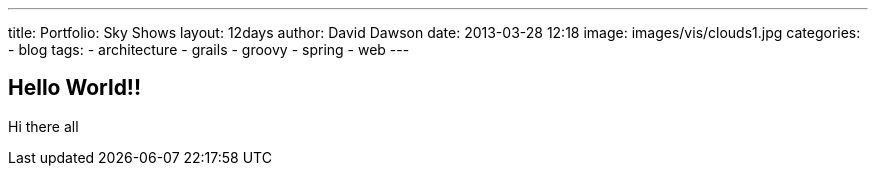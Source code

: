 ---
title: Portfolio: Sky Shows
layout: 12days
author: David Dawson
date: 2013-03-28 12:18
image: images/vis/clouds1.jpg
categories:
 - blog
tags:
 - architecture
 - grails
 - groovy
 - spring
 - web
---

## Hello World!!

Hi there all
